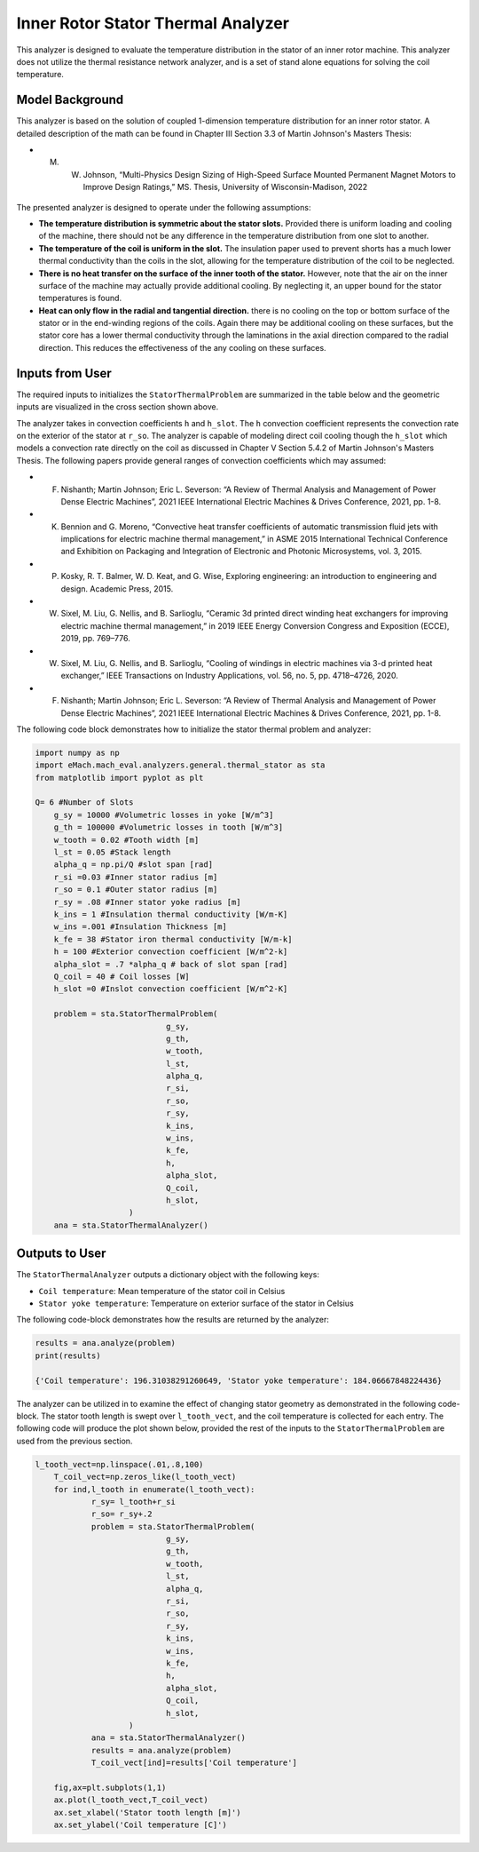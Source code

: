 

Inner Rotor Stator Thermal Analyzer
###################################

This analyzer is designed to evaluate the temperature distribution in the stator of an inner rotor machine. This analyzer does not utilize the thermal resistance network analyzer, and is a set of stand alone equations for solving the coil temperature.


Model Background
****************

This analyzer is based on the solution of coupled 1-dimension temperature distribution for an inner rotor stator. A detailed description of the math can be found in Chapter III Section 3.3 of Martin Johnson's Masters Thesis:

* M. W. Johnson, “Multi-Physics Design Sizing of High-Speed Surface Mounted Permanent Magnet Motors to Improve Design Ratings,” MS. Thesis, University of Wisconsin-Madison, 2022

.. figure:: ./Images/SlotGeometry.svg
   :alt: Trial1 
   :align: center
   :width: 600 

The presented analyzer is designed to operate under the following assumptions:

* **The temperature distribution is symmetric about the stator slots.** Provided there is uniform loading and cooling of the machine, there should not be any difference in the temperature distribution from one slot to another.
* **The temperature of the coil is uniform in the slot.** The insulation paper used to prevent shorts has a much lower thermal conductivity than the coils in the slot, allowing for the temperature distribution of the coil to be neglected.
* **There is no heat transfer on the surface of the inner tooth of the stator.** However, note that the air on the inner surface of the machine may actually provide additional cooling. By neglecting it, an upper bound for the stator temperatures is found.
* **Heat can only flow in the radial and tangential direction.** there is no cooling on the top or bottom surface of the stator or in the end-winding regions of the coils. Again there may be additional cooling on these surfaces, but the stator core has a lower thermal conductivity through the laminations in the axial direction compared to the radial direction. This reduces the effectiveness of the any cooling on these surfaces.




Inputs from User
*********************************

The required inputs to initializes the ``StatorThermalProblem`` are summarized in the table below and the geometric inputs are visualized in the cross section shown above.

.. csv-table:: Inputs for stator thermal problem 
   :file: inputs_stator_thermal_analyzer.csv
   :widths: 70, 70, 30
   :header-rows: 1
   
The analyzer takes in convection coefficients ``h`` and ``h_slot``. The ``h`` convection coefficient represents the convection rate on the exterior of the stator at ``r_so``. The analyzer is capable of modeling direct coil cooling though the ``h_slot`` which models a convection rate directly on the coil as discussed in Chapter V Section 5.4.2 of Martin Johnson's Masters Thesis. The following papers provide general ranges of convection coefficients which may assumed:

* F. Nishanth; Martin Johnson; Eric L. Severson: “A Review of Thermal Analysis and Management of Power Dense Electric Machines”, 2021 IEEE International Electric Machines & Drives Conference, 2021, pp. 1-8.
* K. Bennion and G. Moreno, “Convective heat transfer coefficients of automatic transmission fluid jets with implications for electric machine thermal management,” in ASME 2015 International Technical Conference and Exhibition on Packaging and Integration of Electronic and Photonic Microsystems, vol. 3, 2015.
* P. Kosky, R. T. Balmer, W. D. Keat, and G. Wise, Exploring engineering: an introduction to engineering and design. Academic Press, 2015.
* W. Sixel, M. Liu, G. Nellis, and B. Sarlioglu, “Ceramic 3d printed direct winding heat exchangers for improving electric machine thermal management,” in 2019 IEEE Energy Conversion Congress and Exposition (ECCE), 2019, pp. 769–776.
* W. Sixel, M. Liu, G. Nellis, and B. Sarlioglu, “Cooling of windings in electric machines via 3-d printed heat exchanger,” IEEE Transactions on Industry Applications, vol. 56, no. 5, pp. 4718–4726, 2020.
* F. Nishanth; Martin Johnson; Eric L. Severson: “A Review of Thermal Analysis and Management of Power Dense Electric Machines”, 2021 IEEE International Electric Machines & Drives Conference, 2021, pp. 1-8.

The following code block demonstrates how to initialize the stator thermal problem and analyzer:

.. code-block:: python

    import numpy as np
    import eMach.mach_eval.analyzers.general.thermal_stator as sta
    from matplotlib import pyplot as plt
    
    Q= 6 #Number of Slots
	g_sy = 10000 #Volumetric losses in yoke [W/m^3]
	g_th = 100000 #Volumetric losses in tooth [W/m^3]
	w_tooth = 0.02 #Tooth width [m]
	l_st = 0.05 #Stack length
	alpha_q = np.pi/Q #slot span [rad]
	r_si =0.03 #Inner stator radius [m]
	r_so = 0.1 #Outer stator radius [m]
	r_sy = .08 #Inner stator yoke radius [m]
	k_ins = 1 #Insulation thermal conductivity [W/m-K]
	w_ins =.001 #Insulation Thickness [m]
	k_fe = 38 #Stator iron thermal conductivity [W/m-k]
	h = 100 #Exterior convection coefficient [W/m^2-k]
	alpha_slot = .7 *alpha_q # back of slot span [rad]
	Q_coil = 40 # Coil losses [W]
	h_slot =0 #Inslot convection coefficient [W/m^2-K]

	problem = sta.StatorThermalProblem(
				g_sy,
				g_th,
				w_tooth,
				l_st,
				alpha_q,
				r_si,
				r_so,
				r_sy,
				k_ins,
				w_ins,
				k_fe,
				h,
				alpha_slot,
				Q_coil,
				h_slot,
			)
	ana = sta.StatorThermalAnalyzer()


Outputs to User
************************************

The ``StatorThermalAnalyzer`` outputs a dictionary object with the following keys:

* ``Coil temperature``: Mean temperature of the stator coil in Celsius
* ``Stator yoke temperature``: Temperature on exterior surface of the stator in Celsius


The following code-block demonstrates how the results are returned by the analyzer:

.. code-block:: python

    results = ana.analyze(problem)
    print(results)
    
    {'Coil temperature': 196.31038291260649, 'Stator yoke temperature': 184.06667848224436}
    
The analyzer can be utilized in to examine the effect of changing stator geometry as demonstrated in the following code-block. The stator tooth length is swept over ``l_tooth_vect``, and the coil temperature is collected for each entry. The following code will produce the plot shown below, provided the rest of the inputs to the ``StatorThermalProblem`` are used from the previous section.

.. code-block:: python

    l_tooth_vect=np.linspace(.01,.8,100)
	T_coil_vect=np.zeros_like(l_tooth_vect)
	for ind,l_tooth in enumerate(l_tooth_vect):
		r_sy= l_tooth+r_si
		r_so= r_sy+.2
		problem = sta.StatorThermalProblem(
				g_sy,
				g_th,
				w_tooth,
				l_st,
				alpha_q,
				r_si,
				r_so,
				r_sy,
				k_ins,
				w_ins,
				k_fe,
				h,
				alpha_slot,
				Q_coil,
				h_slot,
			)
		ana = sta.StatorThermalAnalyzer()
		results = ana.analyze(problem)  
		T_coil_vect[ind]=results['Coil temperature']

	fig,ax=plt.subplots(1,1)
	ax.plot(l_tooth_vect,T_coil_vect)
	ax.set_xlabel('Stator tooth length [m]')
	ax.set_ylabel('Coil temperature [C]')


.. figure:: ./Images/ToothLength_CoilTemp.svg
   :alt: Just do it TM 
   :align: center
   :width: 600 
